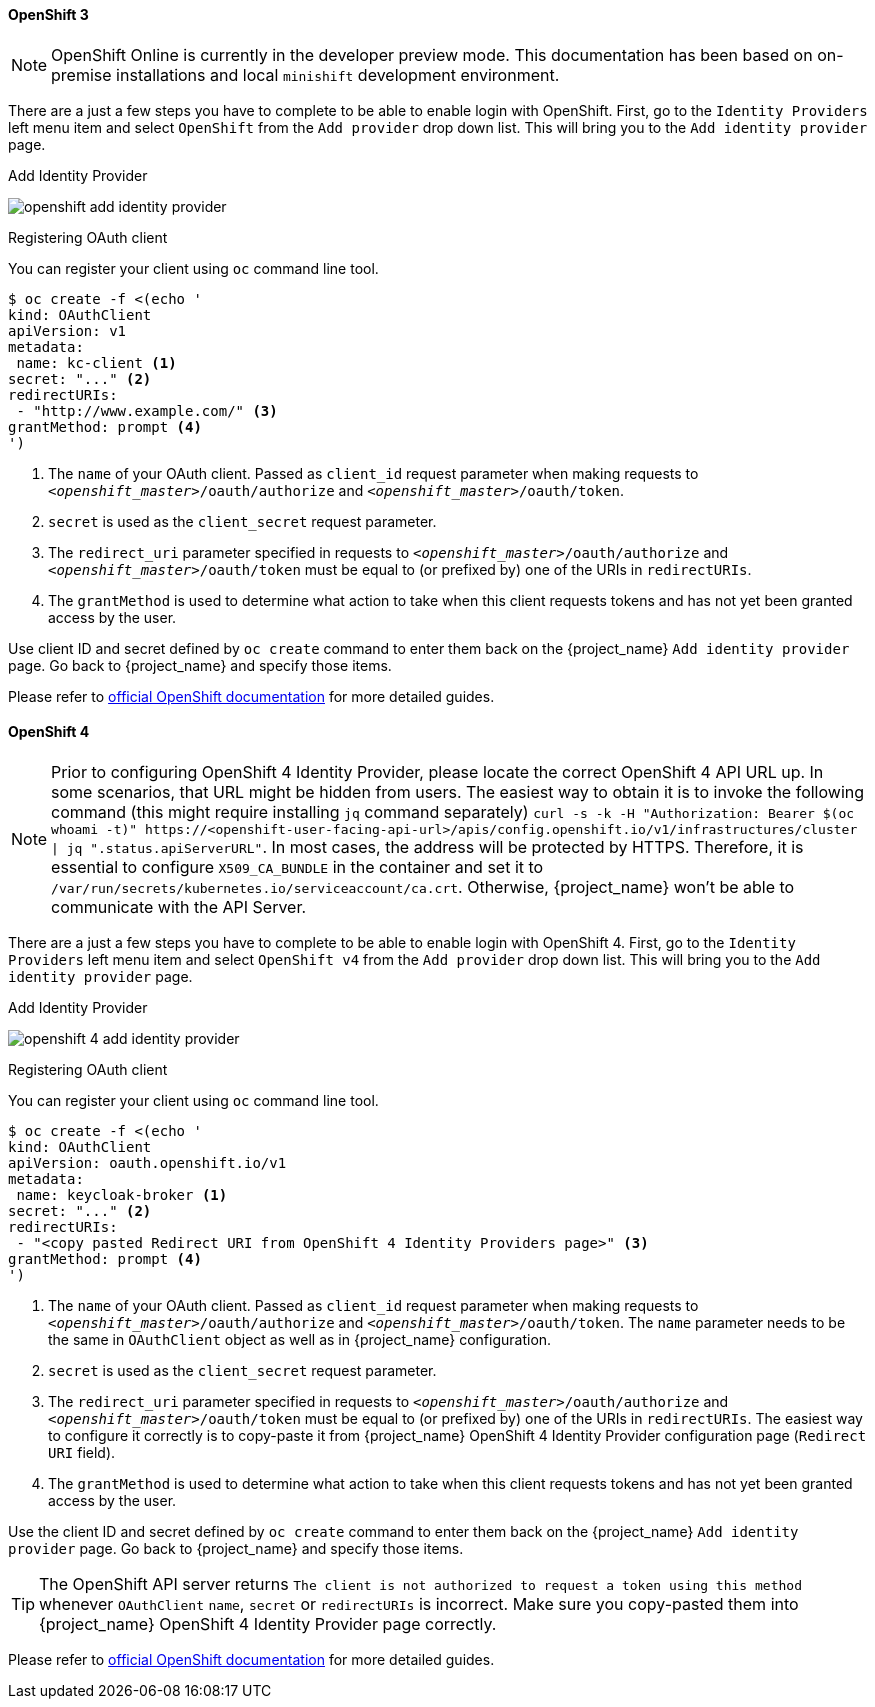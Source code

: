 
==== OpenShift 3

NOTE: OpenShift Online is currently in the developer preview mode. This documentation has been based on on-premise installations and local `minishift` development environment.

There are a just a few steps you have to complete to be able to enable login with OpenShift.  First, go to the `Identity Providers` left menu item
and select `OpenShift` from the `Add provider` drop down list.  This will bring you to the `Add identity provider` page.

.Add Identity Provider
image:images/openshift-add-identity-provider.png[]

.Registering OAuth client

You can register your client using `oc` command line tool.

====
[source,bash]
----
$ oc create -f <(echo '
kind: OAuthClient
apiVersion: v1
metadata:
 name: kc-client <1>
secret: "..." <2>
redirectURIs:
 - "http://www.example.com/" <3>
grantMethod: prompt <4>
')
----
<1> The `name` of your OAuth client. Passed as `client_id` request parameter when making requests to `_<openshift_master>_/oauth/authorize` and `_<openshift_master>_/oauth/token`.
<2> `secret` is used as the `client_secret` request parameter.
<3> The `redirect_uri` parameter specified in requests to `_<openshift_master>_/oauth/authorize` and `_<openshift_master>_/oauth/token` must be equal to (or prefixed by) one of the URIs in `redirectURIs`.
<4> The `grantMethod` is used to determine what action to take when this client requests tokens and has not yet been granted access by the user.
====

Use client ID and secret defined by `oc create` command to enter them back on the {project_name} `Add identity provider` page.
Go back to {project_name} and specify those items.

Please refer to https://docs.okd.io/latest/authentication/configuring-oauth-clients.html#oauth-register-additional-client_configuring-oauth-clients[official OpenShift documentation] for more detailed guides.

==== OpenShift 4

NOTE: Prior to configuring OpenShift 4 Identity Provider, please locate the correct OpenShift 4 API URL up.
In some scenarios, that URL might be hidden from users. The easiest way to obtain it is to invoke the following command (this might require installing `jq` command separately) `curl -s -k -H "Authorization: Bearer $(oc whoami -t)" \https://<openshift-user-facing-api-url>/apis/config.openshift.io/v1/infrastructures/cluster | jq ".status.apiServerURL"`. In most cases, the address will be protected by HTTPS. Therefore, it is essential to configure `X509_CA_BUNDLE` in the container and set it to `/var/run/secrets/kubernetes.io/serviceaccount/ca.crt`. Otherwise, {project_name} won't be able to communicate
 with the API Server.

There are a just a few steps you have to complete to be able to enable login with OpenShift 4.  First, go to the `Identity Providers` left menu item and select `OpenShift v4` from the `Add provider` drop down list.  This will bring you to the `Add identity provider` page.

.Add Identity Provider
image:images/openshift-4-add-identity-provider.png[]

.Registering OAuth client

You can register your client using `oc` command line tool.

====
[source,bash]
----
$ oc create -f <(echo '
kind: OAuthClient
apiVersion: oauth.openshift.io/v1
metadata:
 name: keycloak-broker <1>
secret: "..." <2>
redirectURIs:
 - "<copy pasted Redirect URI from OpenShift 4 Identity Providers page>" <3>
grantMethod: prompt <4>
')
----
<1> The `name` of your OAuth client. Passed as `client_id` request parameter when making requests to `_<openshift_master>_/oauth/authorize` and `_<openshift_master>_/oauth/token`. The `name` parameter needs to be the same
 in `OAuthClient` object as well as in {project_name} configuration.
<2> `secret` is used as the `client_secret` request parameter.
<3> The `redirect_uri` parameter specified in requests to `_<openshift_master>_/oauth/authorize` and `_<openshift_master>_/oauth/token` must be equal to (or prefixed by) one of the URIs in `redirectURIs`. The easiest way to configure it correctly is to copy-paste
 it from {project_name} OpenShift 4 Identity Provider configuration page (`Redirect URI` field).
<4> The `grantMethod` is used to determine what action to take when this client requests tokens and has not yet been granted access by the user.
====

Use the client ID and secret defined by `oc create` command to enter them back on the {project_name} `Add identity provider` page.
Go back to {project_name} and specify those items.

TIP: The OpenShift API server returns `The client is not authorized to request a token using this method` whenever `OAuthClient`
 `name`, `secret` or `redirectURIs` is incorrect. Make sure you copy-pasted them into {project_name} OpenShift 4 Identity Provider page correctly.

Please refer to https://docs.okd.io/latest/authentication/configuring-oauth-clients.html#oauth-register-additional-client_configuring-oauth-clients[official OpenShift documentation] for more detailed guides.
